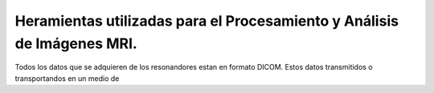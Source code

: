 Heramientas utilizadas para el Procesamiento y Análisis de Imágenes MRI.
============

Todos los datos que se adquieren de los resonandores estan en formato DICOM. Estos datos transmitidos o transportandos en un medio de
